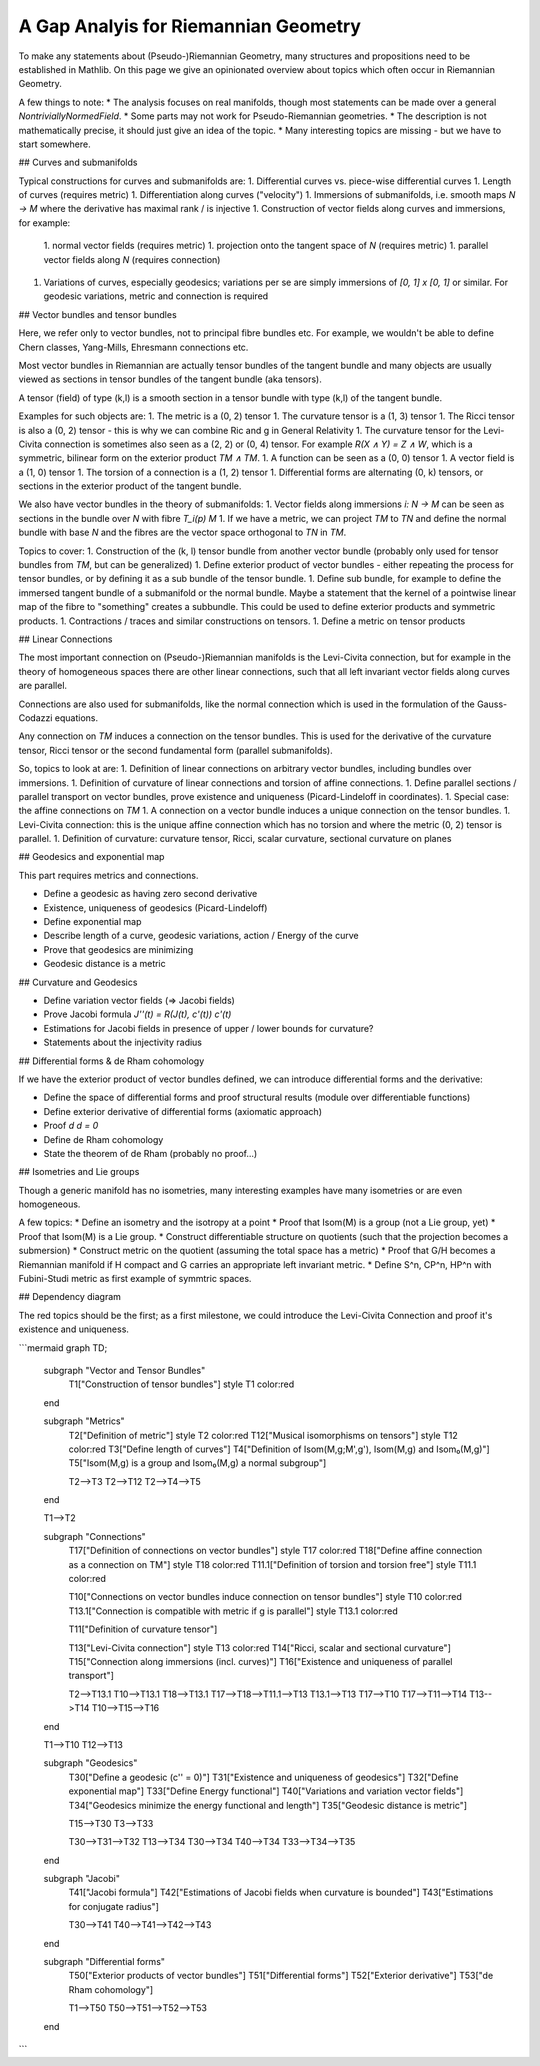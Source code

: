 A Gap Analyis for Riemannian Geometry
====================================

To make any statements about (Pseudo-)Riemannian Geometry, many structures and propositions need to be established in Mathlib. On this page we give an opinionated overview about topics which often occur in Riemannian Geometry.

A few things to note:
* The analysis focuses on real manifolds, though most statements can be made over a general `NontriviallyNormedField`.
* Some parts may not work for Pseudo-Riemannian geometries.
* The description is not mathematically precise, it should just give an idea of the topic.
* Many interesting topics are missing - but we have to start somewhere.

## Curves and submanifolds

Typical constructions for curves and submanifolds are:
1. Differential curves vs. piece-wise differential curves
1. Length of curves (requires metric)
1. Differentiation along curves ("velocity")
1. Immersions of submanifolds, i.e. smooth maps `N -> M` where the derivative has maximal rank / is injective
1. Construction of vector fields along curves and immersions, for example:
    1. normal vector fields (requires metric)
    1. projection onto the tangent space of `N` (requires metric)
    1. parallel vector fields along `N` (requires connection)
1. Variations of curves, especially geodesics; variations per se are simply immersions of `[0, 1] x [0, 1]` or similar. For geodesic variations, metric and connection is required

## Vector bundles and tensor bundles

Here, we refer only to vector bundles, not to principal fibre bundles etc. For example, we wouldn't be able to define Chern classes, Yang-Mills, Ehresmann connections etc.

Most vector bundles in Riemannian are actually tensor bundles of the tangent bundle and many objects are usually viewed as sections in tensor bundles of the tangent bundle (aka tensors).

A tensor (field) of type (k,l) is a smooth section in a tensor bundle with type (k,l) of the tangent bundle.

Examples for such objects are:
1. The metric is a (0, 2) tensor
1. The curvature tensor is a (1, 3) tensor
1. The Ricci tensor is also a (0, 2) tensor - this is why we can combine Ric and g in General Relativity
1. The curvature tensor for the Levi-Civita connection is sometimes also seen as a (2, 2) or (0, 4) tensor. For example `R(X ∧ Y) = Z ∧ W`, which is a symmetric, bilinear form on the exterior product `TM ∧ TM`.
1. A function can be seen as a (0, 0) tensor
1. A vector field is a (1, 0) tensor
1. The torsion of a connection is a (1, 2) tensor
1. Differential forms are alternating (0, k) tensors, or sections in the exterior product of the tangent bundle.

We also have vector bundles in the theory of submanifolds:
1. Vector fields along immersions `i: N -> M` can be seen as sections in the bundle over `N` with fibre `T_i(p) M`
1. If we have a metric, we can project `TM` to `TN` and define the normal bundle with base `N` and the fibres are the vector space orthogonal to `TN` in `TM`.

Topics to cover:
1. Construction of the (k, l) tensor bundle from another vector bundle (probably only used for tensor bundles from `TM`, but can be generalized)
1. Define exterior product of vector bundles - either repeating the process for tensor bundles, or by defining it as a sub bundle of the tensor bundle.
1. Define sub bundle, for example to define the immersed tangent bundle of a submanifold or the normal bundle. Maybe a statement that the kernel of a pointwise linear map of the fibre to "something" creates a subbundle. This could be used to define exterior products and symmetric products.
1. Contractions / traces and similar constructions on tensors.
1. Define a metric on tensor products

## Linear Connections

The most important connection on (Pseudo-)Riemannian manifolds is the Levi-Civita connection, but for example in the theory of homogeneous spaces there are other linear connections, such that all left invariant vector fields along curves are parallel.

Connections are also used for submanifolds, like the normal connection which is used in the formulation of the Gauss-Codazzi equations.

Any connection on `TM` induces a connection on the tensor bundles. This is used for the derivative of the curvature tensor, Ricci tensor or the second fundamental form (parallel submanifolds).

So, topics to look at are:
1. Definition of linear connections on arbitrary vector bundles, including bundles over immersions.
1. Definition of curvature of linear connections and torsion of affine connections.
1. Define parallel sections / parallel transport on vector bundles, prove existence and uniqueness (Picard-Lindeloff in coordinates).
1. Special case: the affine connections on `TM`
1. A connection on a vector bundle induces a unique connection on the tensor bundles.
1. Levi-Civita connection: this is the unique affine connection which has no torsion and where the metric (0, 2) tensor is parallel.
1. Definition of curvature: curvature tensor, Ricci, scalar curvature, sectional curvature on planes

## Geodesics and exponential map

This part requires metrics and connections.

* Define a geodesic as having zero second derivative
* Existence, uniqueness of geodesics (Picard-Lindeloff)
* Define exponential map
* Describe length of a curve, geodesic variations, action / Energy of the curve
* Prove that geodesics are minimizing
* Geodesic distance is a metric

## Curvature and Geodesics

* Define variation vector fields (=> Jacobi fields)
* Prove Jacobi formula `J''(t) = R(J(t), c'(t)) c'(t)`
* Estimations for Jacobi fields in presence of upper / lower bounds for curvature?
* Statements about the injectivity radius

## Differential forms & de Rham cohomology

If we have the exterior product of vector bundles defined, we can introduce differential forms and the derivative:

* Define the space of differential forms and proof structural results (module over differentiable functions)
* Define exterior derivative of differential forms (axiomatic approach)
* Proof `d d = 0`
* Define de Rham cohomology
* State the theorem of de Rham (probably no proof...)

## Isometries and Lie groups

Though a generic manifold has no isometries, many interesting examples have many isometries or are even homogeneous.

A few topics:
* Define an isometry and the isotropy at a point
* Proof that Isom(M) is a group (not a Lie group, yet)
* Proof that Isom(M) is a Lie group.
* Construct differentiable structure on quotients (such that the projection becomes a submersion)
* Construct metric on the quotient (assuming the total space has a metric)
* Proof that G/H becomes a Riemannian manifold if H compact and G carries an appropriate left invariant metric.
* Define S^n, CP^n, HP^n with Fubini-Studi metric as first example of symmtric spaces.


## Dependency diagram

The red topics should be the first; as a first milestone, we could introduce the Levi-Civita Connection and proof it's existence and uniqueness.

```mermaid
graph TD;

    subgraph "Vector and Tensor Bundles"
        T1["Construction of tensor bundles"]
        style T1 color:red
    end

    subgraph "Metrics"
        T2["Definition of metric"]
        style T2 color:red
        T12["Musical isomorphisms on tensors"]
        style T12 color:red
        T3["Define length of curves"]
        T4["Definition of Isom(M,g;M',g'), Isom(M,g) and Isom₀(M,g)"]
        T5["Isom(M,g) is a group and Isom₀(M,g) a normal subgroup"]

        T2-->T3
        T2-->T12
        T2-->T4-->T5
    end

    T1-->T2

    subgraph "Connections"
        T17["Definition of connections on vector bundles"]
        style T17 color:red
        T18["Define affine connection as a connection on TM"]
        style T18 color:red
        T11.1["Definition of torsion and torsion free"]
        style T11.1 color:red

        T10["Connections on vector bundles induce connection on tensor bundles"]
        style T10 color:red
        T13.1["Connection is compatible with metric if g is parallel"]
        style T13.1 color:red

        T11["Definition of curvature tensor"]


        T13["Levi-Civita connection"]
        style T13 color:red
        T14["Ricci, scalar and sectional curvature"]
        T15["Connection along immersions (incl. curves)"]
        T16["Existence and uniqueness of parallel transport"]

        T2-->T13.1
        T10-->T13.1
        T18-->T13.1
        T17-->T18-->T11.1-->T13
        T13.1-->T13
        T17-->T10
        T17-->T11-->T14
        T13-->T14
        T10-->T15-->T16
    end

    T1-->T10
    T12-->T13

    subgraph "Geodesics"
        T30["Define a geodesic (c'' = 0)"]
        T31["Existence and uniqueness of geodesics"]
        T32["Define exponential map"]
        T33["Define Energy functional"]
        T40["Variations and variation vector fields"]
        T34["Geodesics minimize the energy functional and length"]
        T35["Geodesic distance is metric"]

        T15-->T30
        T3-->T33

        T30-->T31-->T32
        T13-->T34
        T30-->T34
        T40-->T34
        T33-->T34-->T35
    end

    subgraph "Jacobi"
        T41["Jacobi formula"]
        T42["Estimations of Jacobi fields when curvature is bounded"]
        T43["Estimations for conjugate radius"]

        T30-->T41
        T40-->T41-->T42-->T43
    end

    subgraph "Differential forms"
        T50["Exterior products of vector bundles"]
        T51["Differential forms"]
        T52["Exterior derivative"]
        T53["de Rham cohomology"]

        T1-->T50
        T50-->T51-->T52-->T53
    end



```
